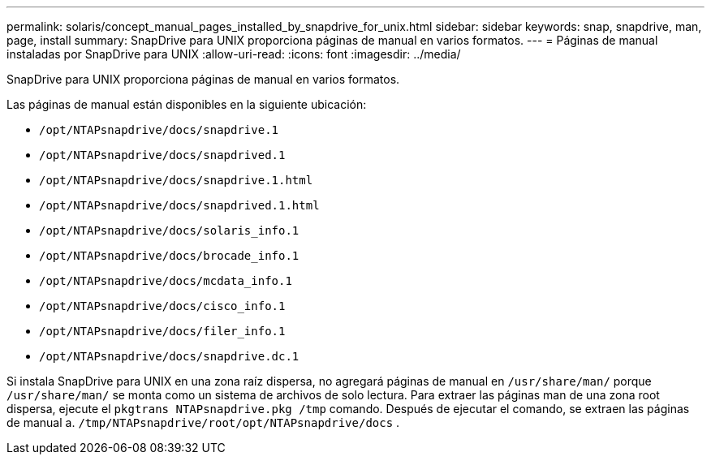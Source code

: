 ---
permalink: solaris/concept_manual_pages_installed_by_snapdrive_for_unix.html 
sidebar: sidebar 
keywords: snap, snapdrive, man, page, install 
summary: SnapDrive para UNIX proporciona páginas de manual en varios formatos. 
---
= Páginas de manual instaladas por SnapDrive para UNIX
:allow-uri-read: 
:icons: font
:imagesdir: ../media/


[role="lead"]
SnapDrive para UNIX proporciona páginas de manual en varios formatos.

Las páginas de manual están disponibles en la siguiente ubicación:

* `/opt/NTAPsnapdrive/docs/snapdrive.1`
* `/opt/NTAPsnapdrive/docs/snapdrived.1`
* `/opt/NTAPsnapdrive/docs/snapdrive.1.html`
* `/opt/NTAPsnapdrive/docs/snapdrived.1.html`
* `/opt/NTAPsnapdrive/docs/solaris_info.1`
* `/opt/NTAPsnapdrive/docs/brocade_info.1`
* `/opt/NTAPsnapdrive/docs/mcdata_info.1`
* `/opt/NTAPsnapdrive/docs/cisco_info.1`
* `/opt/NTAPsnapdrive/docs/filer_info.1`
* `/opt/NTAPsnapdrive/docs/snapdrive.dc.1`


Si instala SnapDrive para UNIX en una zona raíz dispersa, no agregará páginas de manual en `/usr/share/man/` porque `/usr/share/man/` se monta como un sistema de archivos de solo lectura. Para extraer las páginas man de una zona root dispersa, ejecute el `pkgtrans NTAPsnapdrive.pkg /tmp` comando. Después de ejecutar el comando, se extraen las páginas de manual a. `/tmp/NTAPsnapdrive/root/opt/NTAPsnapdrive/docs` .
